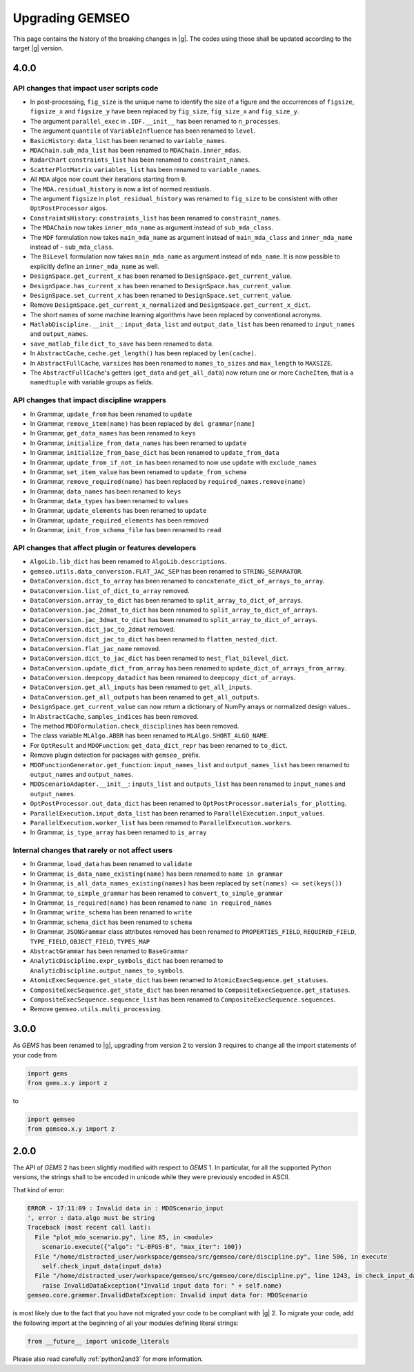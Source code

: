 ..
    Copyright 2021 IRT Saint Exupéry, https://www.irt-saintexupery.com

    This work is licensed under the Creative Commons Attribution-ShareAlike 4.0
    International License. To view a copy of this license, visit
    http://creativecommons.org/licenses/by-sa/4.0/ or send a letter to Creative
    Commons, PO Box 1866, Mountain View, CA 94042, USA.

.. _upgrading-gemseo:

Upgrading GEMSEO
~~~~~~~~~~~~~~~~

This page contains the history of the breaking changes in |g|.
The codes using those shall be updated according to the target |g| version.

4.0.0
=====

API changes that impact user scripts code
-----------------------------------------

- In post-processing, ``fig_size`` is the unique name to identify the size of a figure and the occurrences of ``figsize``, ``figsize_x`` and ``figsize_y`` have been replaced by ``fig_size``, ``fig_size_x`` and ``fig_size_y``.
- The argument ``parallel_exec`` in ``.IDF.__init__`` has been renamed to ``n_processes``.
- The argument ``quantile`` of ``VariableInfluence`` has been renamed to ``level``.
- ``BasicHistory``: ``data_list``  has been renamed to ``variable_names``.
- ``MDAChain.sub_mda_list``  has been renamed to ``MDAChain.inner_mdas``.
- ``RadarChart`` ``constraints_list``  has been renamed to ``constraint_names``.
- ``ScatterPlotMatrix`` ``variables_list``  has been renamed to ``variable_names``.
- All ``MDA`` algos now count their iterations starting from ``0``.
- The ``MDA.residual_history`` is now a list of normed residuals.
- The argument ``figsize`` in ``plot_residual_history`` was renamed to ``fig_size`` to be consistent with other ``OptPostProcessor`` algos.
- ``ConstraintsHistory``: ``constraints_list``  has been renamed to ``constraint_names``.
- The ``MDAChain`` now takes ``inner_mda_name`` as argument instead of ``sub_mda_class``.
- The ``MDF`` formulation now takes ``main_mda_name`` as argument instead of ``main_mda_class`` and ``inner_mda_name`` instead of - ``sub_mda_class``.
- The ``BiLevel`` formulation now takes ``main_mda_name`` as argument instead of ``mda_name``. It is now possible to explicitly define an ``inner_mda_name`` as well.
- ``DesignSpace.get_current_x``  has been renamed to ``DesignSpace.get_current_value``.
- ``DesignSpace.has_current_x``  has been renamed to ``DesignSpace.has_current_value``.
- ``DesignSpace.set_current_x``  has been renamed to ``DesignSpace.set_current_value``.
- Remove ``DesignSpace.get_current_x_normalized`` and ``DesignSpace.get_current_x_dict``.
- The short names of some machine learning algorithms have been replaced by conventional acronyms.
- ``MatlabDiscipline.__init__``: ``input_data_list`` and ``output_data_list``  has been renamed to ``input_names`` and ``output_names``.
- ``save_matlab_file`` ``dict_to_save``  has been renamed to ``data``.
- In ``AbstractCache``, ``cache.get_length()`` has been replaced by ``len(cache)``.
- In ``AbstractFullCache``, ``varsizes`` has been renamed to ``names_to_sizes`` and ``max_length`` to ``MAXSIZE``.
- The ``AbstractFullCache``'s getters (``get_data`` and ``get_all_data``) now return one or more ``CacheItem``, that is a ``namedtuple`` with variable groups as fields.

API changes that impact discipline wrappers
-------------------------------------------

- In Grammar, ``update_from`` has been renamed to ``update``
- In Grammar, ``remove_item(name)`` has been replaced by ``del grammar[name]``
- In Grammar, ``get_data_names`` has been renamed to ``keys``
- In Grammar, ``initialize_from_data_names`` has been renamed to ``update``
- In Grammar, ``initialize_from_base_dict`` has been renamed to ``update_from_data``
- In Grammar, ``update_from_if_not_in`` has been renamed to now use ``update`` with ``exclude_names``
- In Grammar, ``set_item_value`` has been renamed to ``update_from_schema``
- In Grammar, ``remove_required(name)`` has been replaced by ``required_names.remove(name)``
- In Grammar, ``data_names`` has been renamed to ``keys``
- In Grammar, ``data_types`` has been renamed to ``values``
- In Grammar, ``update_elements`` has been renamed to ``update``
- In Grammar, ``update_required_elements`` has been removed
- In Grammar, ``init_from_schema_file`` has been renamed to ``read``

API changes that affect plugin or features developers
-----------------------------------------------------

- ``AlgoLib.lib_dict``  has been renamed to ``AlgoLib.descriptions``.
- ``gemseo.utils.data_conversion.FLAT_JAC_SEP``  has been renamed to ``STRING_SEPARATOR``.
- ``DataConversion.dict_to_array``  has been renamed to ``concatenate_dict_of_arrays_to_array``.
- ``DataConversion.list_of_dict_to_array`` removed.
- ``DataConversion.array_to_dict``  has been renamed to ``split_array_to_dict_of_arrays``.
- ``DataConversion.jac_2dmat_to_dict``  has been renamed to ``split_array_to_dict_of_arrays``.
- ``DataConversion.jac_3dmat_to_dict``  has been renamed to ``split_array_to_dict_of_arrays``.
- ``DataConversion.dict_jac_to_2dmat`` removed.
- ``DataConversion.dict_jac_to_dict``  has been renamed to ``flatten_nested_dict``.
- ``DataConversion.flat_jac_name`` removed.
- ``DataConversion.dict_to_jac_dict``  has been renamed to ``nest_flat_bilevel_dict``.
- ``DataConversion.update_dict_from_array``  has been renamed to ``update_dict_of_arrays_from_array``.
- ``DataConversion.deepcopy_datadict``  has been renamed to ``deepcopy_dict_of_arrays``.
- ``DataConversion.get_all_inputs``  has been renamed to ``get_all_inputs``.
- ``DataConversion.get_all_outputs``  has been renamed to ``get_all_outputs``.
- ``DesignSpace.get_current_value`` can now return a dictionary of NumPy arrays or normalized design values..
- In ``AbstractCache``, ``samples_indices`` has been removed.
- The method ``MDOFormulation.check_disciplines`` has been removed.
- The class variable ``MLAlgo.ABBR`` has been renamed to ``MLAlgo.SHORT_ALGO_NAME``.
- For ``OptResult`` and ``MDOFunction``: ``get_data_dict_repr`` has been renamed to ``to_dict``.
- Remove plugin detection for packages with ``gemseo_`` prefix.
- ``MDOFunctionGenerator.get_function``: ``input_names_list`` and ``output_names_list``  has been renamed to ``output_names`` and ``output_names``.
- ``MDOScenarioAdapter.__init__``: ``inputs_list`` and ``outputs_list``  has been renamed to ``input_names`` and ``output_names``.
- ``OptPostProcessor.out_data_dict``  has been renamed to ``OptPostProcessor.materials_for_plotting``.
- ``ParallelExecution.input_data_list``  has been renamed to ``ParallelExecution.input_values``.
- ``ParallelExecution.worker_list``  has been renamed to ``ParallelExecution.workers``.
- In Grammar, ``is_type_array`` has been renamed to ``is_array``

Internal changes that rarely or not affect users
------------------------------------------------

- In Grammar, ``load_data`` has been renamed to ``validate``
- In Grammar, ``is_data_name_existing(name)`` has been renamed to ``name in grammar``
- In Grammar, ``is_all_data_names_existing(names)`` has been replaced by ``set(names) <= set(keys())``
- In Grammar, ``to_simple_grammar`` has been renamed to ``convert_to_simple_grammar``
- In Grammar, ``is_required(name)`` has been renamed to ``name in required_names``
- In Grammar, ``write_schema`` has been renamed to ``write``
- In Grammar, ``schema_dict`` has been renamed to ``schema``
- In Grammar, ``JSONGrammar`` class attributes removed has been renamed to ``PROPERTIES_FIELD``, ``REQUIRED_FIELD``, ``TYPE_FIELD``, ``OBJECT_FIELD``, ``TYPES_MAP``
- ``AbstractGrammar`` has been renamed to ``BaseGrammar``
- ``AnalyticDiscipline.expr_symbols_dict``  has been renamed to ``AnalyticDiscipline.output_names_to_symbols``.
- ``AtomicExecSequence.get_state_dict``  has been renamed to ``AtomicExecSequence.get_statuses``.
- ``CompositeExecSequence.get_state_dict``  has been renamed to ``CompositeExecSequence.get_statuses``.
- ``CompositeExecSequence.sequence_list``  has been renamed to ``CompositeExecSequence.sequences``.
- Remove ``gemseo.utils.multi_processing``.


3.0.0
=====

As *GEMS* has been renamed to |g|,
upgrading from version 2 to version 3
requires to change all the import statements of your code from

.. code-block:: python

  import gems
  from gems.x.y import z

to

.. code-block:: python

  import gemseo
  from gemseo.x.y import z

2.0.0
=====

The API of *GEMS* 2 has been slightly modified
with respect to *GEMS* 1.
In particular,
for all the supported Python versions,
the strings shall to be encoded in unicode
while they were previously encoded in ASCII.

That kind of error:

.. code-block:: console

  ERROR - 17:11:09 : Invalid data in : MDOScenario_input
  ', error : data.algo must be string
  Traceback (most recent call last):
    File "plot_mdo_scenario.py", line 85, in <module>
      scenario.execute({"algo": "L-BFGS-B", "max_iter": 100})
    File "/home/distracted_user/workspace/gemseo/src/gemseo/core/discipline.py", line 586, in execute
      self.check_input_data(input_data)
    File "/home/distracted_user/workspace/gemseo/src/gemseo/core/discipline.py", line 1243, in check_input_data
      raise InvalidDataException("Invalid input data for: " + self.name)
  gemseo.core.grammar.InvalidDataException: Invalid input data for: MDOScenario

is most likely due to the fact
that you have not migrated your code
to be compliant with |g| 2.
To migrate your code,
add the following import at the beginning
of all your modules defining literal strings:

.. code-block:: python

   from __future__ import unicode_literals

Please also read carefully :ref:`python2and3` for more information.

